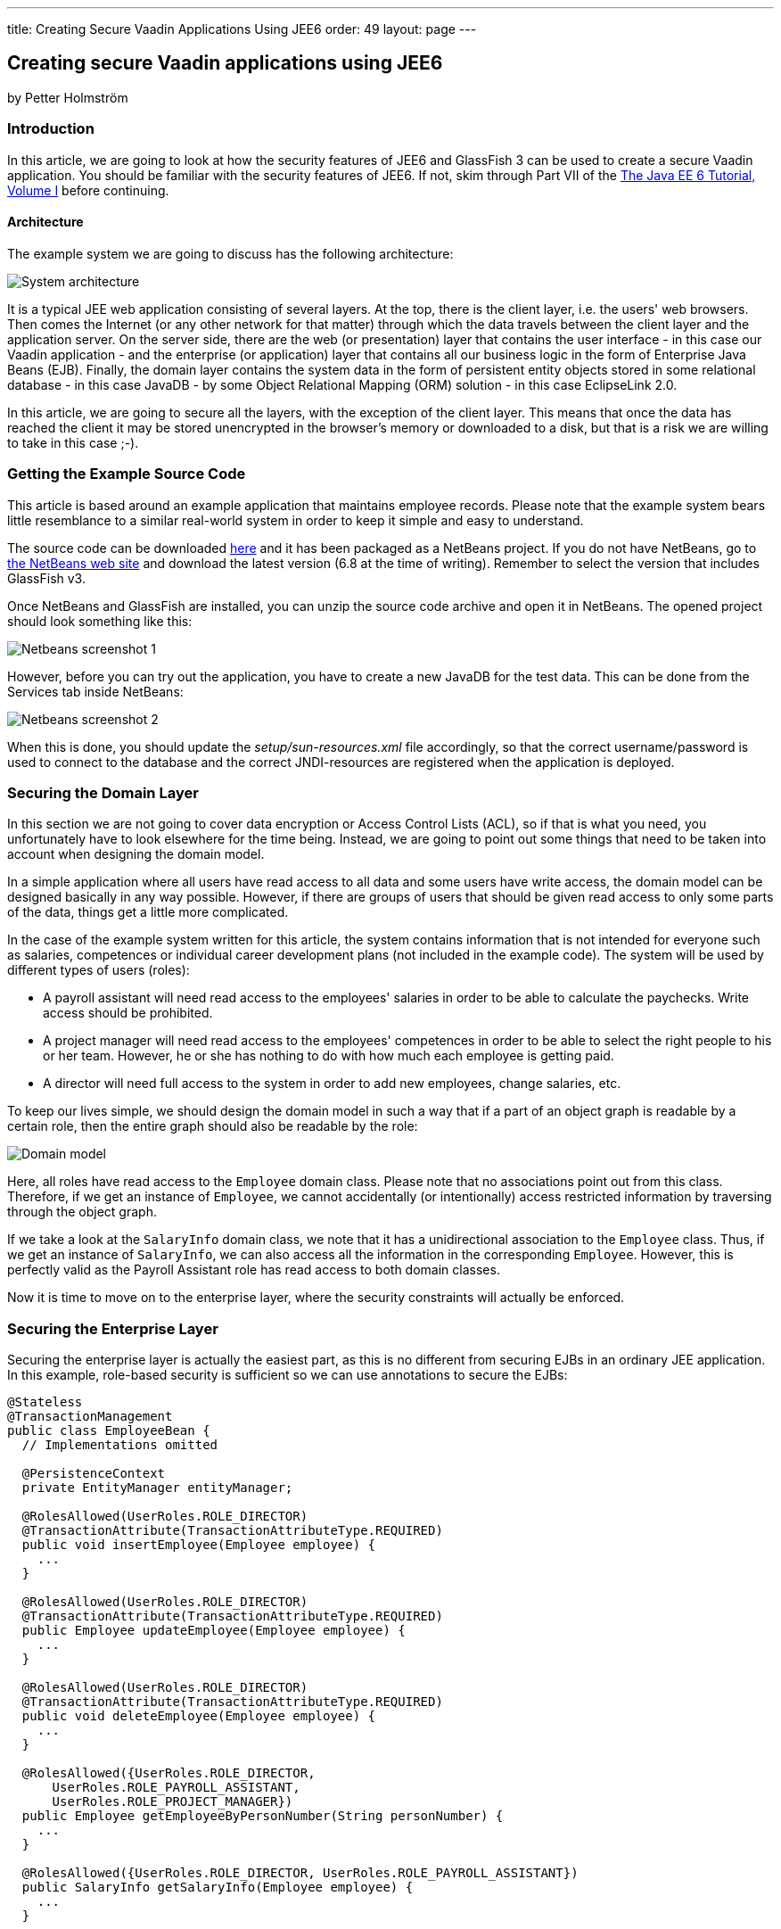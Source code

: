 ---
title: Creating Secure Vaadin Applications Using JEE6
order: 49
layout: page
---

[[creating-secure-vaadin-applications-using-jee6]]
Creating secure Vaadin applications using JEE6
----------------------------------------------

by Petter Holmström

[[introduction]]
Introduction
~~~~~~~~~~~~

In this article, we are going to look at how the security features of
JEE6 and GlassFish 3 can be used to create a secure Vaadin application.
You should be familiar with the security features of JEE6. If
not, skim through Part VII of the
http://docs.sun.com/app/docs/doc/820-7627[The Java EE 6 Tutorial, Volume
I] before continuing.

[[architecture]]
Architecture
^^^^^^^^^^^^

The example system we are going to discuss has the following
architecture:

image:img/architecture.png[System architecture]

It is a typical JEE web application consisting of several layers. At the
top, there is the client layer, i.e. the users' web browsers. Then comes
the Internet (or any other network for that matter) through which the
data travels between the client layer and the application server. On the
server side, there are the web (or presentation) layer that contains the
user interface - in this case our Vaadin application - and the
enterprise (or application) layer that contains all our business logic
in the form of Enterprise Java Beans (EJB). Finally, the domain layer
contains the system data in the form of persistent entity objects stored
in some relational database - in this case JavaDB - by some Object
Relational Mapping (ORM) solution - in this case EclipseLink 2.0.

In this article, we are going to secure all the layers, with the
exception of the client layer. This means that once the data has reached
the client it may be stored unencrypted in the browser's memory or
downloaded to a disk, but that is a risk we are willing to take in this
case ;-).

[[getting-the-example-source-code]]
Getting the Example Source Code
~~~~~~~~~~~~~~~~~~~~~~~~~~~~~~~

This article is based around an example application that maintains
employee records. Please note that the example system bears little
resemblance to a similar real-world system in order to keep it simple
and easy to understand.

The source code can be downloaded
https://github.com/eriklumme/doc-attachments/blob/master/attachments/SecureVaadinApplicationDemo.zip[here]
and it has been packaged as a NetBeans project. If you do not have
NetBeans, go to http://www.netbeans.org[the NetBeans web site] and
download the latest version (6.8 at the time of writing). Remember to
select the version that includes GlassFish v3.

Once NetBeans and GlassFish are installed, you can unzip the source code
archive and open it in NetBeans. The opened project should look
something like this:

image:img/nbscrshot1.png[Netbeans screenshot 1]

However, before you can try out the application, you have to create a
new JavaDB for the test data. This can be done from the Services tab
inside NetBeans:

image:img/nbscrshot2.png[Netbeans screenshot 2]

When this is done, you should update the _setup/sun-resources.xml_ file
accordingly, so that the correct username/password is used to connect to
the database and the correct JNDI-resources are registered when the
application is deployed.

[[securing-the-domain-layer]]
Securing the Domain Layer
~~~~~~~~~~~~~~~~~~~~~~~~~

In this section we are not going to cover data encryption or Access
Control Lists (ACL), so if that is what you need, you unfortunately have
to look elsewhere for the time being. Instead, we are going to point out
some things that need to be taken into account when designing the domain
model.

In a simple application where all users have read access to all data and
some users have write access, the domain model can be designed basically
in any way possible. However, if there are groups of users that should
be given read access to only some parts of the data, things get a little
more complicated.

In the case of the example system written for this article, the system
contains information that is not intended for everyone such as salaries,
competences or individual career development plans (not included in the
example code). The system will be used by different types of users
(roles):

* A payroll assistant will need read access to the employees' salaries
in order to be able to calculate the paychecks. Write access should be
prohibited.
* A project manager will need read access to the employees' competences
in order to be able to select the right people to his or her team.
However, he or she has nothing to do with how much each employee is
getting paid.
* A director will need full access to the system in order to add new
employees, change salaries, etc.

To keep our lives simple, we should design the domain model in such a
way that if a part of an object graph is readable by a certain role,
then the entire graph should also be readable by the role:

image:img/domain.png[Domain model]

Here, all roles have read access to the `Employee` domain class. Please
note that no associations point out from this class. Therefore, if we
get an instance of `Employee`, we cannot accidentally (or intentionally)
access restricted information by traversing through the object graph.

If we take a look at the `SalaryInfo` domain class, we note that it has
a unidirectional association to the `Employee` class. Thus, if we get an
instance of `SalaryInfo`, we can also access all the information in the
corresponding `Employee`. However, this is perfectly valid as the
Payroll Assistant role has read access to both domain classes.

Now it is time to move on to the enterprise layer, where the security
constraints will actually be enforced.

[[securing-the-enterprise-layer]]
Securing the Enterprise Layer
~~~~~~~~~~~~~~~~~~~~~~~~~~~~~

Securing the enterprise layer is actually the easiest part, as this is
no different from securing EJBs in an ordinary JEE application. In this
example, role-based security is sufficient so we can use annotations to
secure the EJBs:

[source,java]
....
@Stateless
@TransactionManagement
public class EmployeeBean {
  // Implementations omitted

  @PersistenceContext
  private EntityManager entityManager;

  @RolesAllowed(UserRoles.ROLE_DIRECTOR)
  @TransactionAttribute(TransactionAttributeType.REQUIRED)
  public void insertEmployee(Employee employee) {
    ...
  }

  @RolesAllowed(UserRoles.ROLE_DIRECTOR)
  @TransactionAttribute(TransactionAttributeType.REQUIRED)
  public Employee updateEmployee(Employee employee) {
    ...
  }

  @RolesAllowed(UserRoles.ROLE_DIRECTOR)
  @TransactionAttribute(TransactionAttributeType.REQUIRED)
  public void deleteEmployee(Employee employee) {
    ...
  }

  @RolesAllowed({UserRoles.ROLE_DIRECTOR,
      UserRoles.ROLE_PAYROLL_ASSISTANT,
      UserRoles.ROLE_PROJECT_MANAGER})
  public Employee getEmployeeByPersonNumber(String personNumber) {
    ...
  }

  @RolesAllowed({UserRoles.ROLE_DIRECTOR, UserRoles.ROLE_PAYROLL_ASSISTANT})
  public SalaryInfo getSalaryInfo(Employee employee) {
    ...
  }


  @RolesAllowed({UserRoles.ROLE_DIRECTOR})
  @TransactionAttribute(TransactionAttributeType.REQUIRED)
  public SalaryInfo saveSalaryInfo(SalaryInfo salaryInfo) {
    ...
  }

  @RolesAllowed({UserRoles.ROLE_DIRECTOR, UserRoles.ROLE_PROJECT_MANAGER})
  public EmployeeCompetences getCompetences(Employee employee) {
    ...
  }

  @RolesAllowed({UserRoles.ROLE_DIRECTOR, UserRoles.ROLE_PROJECT_MANAGER})
  @TransactionAttribute(TransactionAttributeType.REQUIRED)
  public EmployeeCompetences saveCompetences(EmployeeCompetences competences) {
    ...
  }
}
....

The `UserRoles` class is a helper class that defines constants for all
the role names:

[source,java]
....
public class UserRoles {
  public static final String ROLE_DIRECTOR = "DIRECTOR";
  public static final String ROLE_PAYROLL_ASSISTANT = "PAYROLL_ASSISTANT";
  public static final String ROLE_PROJECT_MANAGER = "PROJECT_MANAGER";
}
....

This is actually all there is to it - the container will take care of
the rest. Note, that there are separate lookup methods for basic
employee information and salary information, and that the methods
require different roles. This is how the security constraints discussed
in the previous section are enforced in practice.

[[securing-the-web-layer]]
Securing the Web Layer
~~~~~~~~~~~~~~~~~~~~~~

As all of the application's data and logic should now be protected
inside the enterprise layer, securing the web layer really comes down to
two basic tasks: handling user authentication and disabling the
restricted parts of your user interface. In the example application, the
user interface has not been restricted in order to make it possible to
test the security of the enterprise layer, e.g. what happens when a
restriction actions is attempted.

As the Vaadin application runs entirely on the server, this can be done
inside the application in the same manner as in a Swing desktop
application. However, an (arguably) better approach is to rely on
standard JEE web layer security.

To keep things simple, a Vaadin application should be designed in such a
way that when the application starts, the user is already authenticated
and when the user logs out, the application is closed. In this way, the
JEE container handles the authentication and it is even possible to move
from e.g. form-based authentication to certificate-based authentication
without having to change a single line of code inside the Vaadin
application.

[[the-vaadin-application-servlet]]
The Vaadin Application Servlet
^^^^^^^^^^^^^^^^^^^^^^^^^^^^^^

Here is the code for the application servlet:

[source,java]
....
@WebServlet(urlPatterns={"/ui/*", "/VAADIN/*"})
public class DemoAppServlet extends AbstractApplicationServlet {

  @Inject Instance<DemoApp> application;

  @Override
  protected Class<? extends Application> getApplicationClass() throws
          ClassNotFoundException {
    return DemoApp.class;
  }

  @Override
  protected Application getNewApplication(HttpServletRequest request) throws
          ServletException {
    DemoApp app = application.get();
    Principal principal = request.getUserPrincipal();
    if (principal == null) {
      throw new ServletException("Access denied");
    }

    // In this example, a user can be in one role only
    if (request.isUserInRole(UserRoles.ROLE_DIRECTOR)) {
      app.setUserRole(UserRoles.ROLE_DIRECTOR);
    } else if (request.isUserInRole(UserRoles.ROLE_PAYROLL_ASSISTANT)) {
      app.setUserRole(UserRoles.ROLE_PAYROLL_ASSISTANT);
    } else if (request.isUserInRole(UserRoles.ROLE_PROJECT_MANAGER)) {
      app.setUserRole(UserRoles.ROLE_PROJECT_MANAGER);
    } else {
      throw new ServletException("Access denied");
    }

    app.setUser(principal);
    app.setLogoutURL(request.getContextPath() + "/logout.jsp");
    return app;
  }
}
....

Please note the URL patterns that this servlet handles. The URL for the
Vaadin application will be _$CONTEXT_PATH/ui_. However, the servlet also
has to handle requests to _$CONTEXT_PATH/VAADIN/*_, as the widgetsets
and themes will not load otherwise.

Next, in the `getNewApplication(..)` method, the user principal is
fetched from the request and passed to the Vaadin application using the
`setUser(..)` method (this is not a requirement, but is useful if the
Vaadin application needs to know the identity of the current user). If
the application will act differently depending on the user's roles,
these have to be passed in as well - in this case using a custom setter
defined in the `DemoApp` class. Finally, the logout URL is set to point
to a custom JSP which we will look at in a moment.

[[the-deployment-descriptor]]
The Deployment Descriptor
^^^^^^^^^^^^^^^^^^^^^^^^^

To make sure the user is authenticated when the Vaadin application is
started, all requests to the Vaadin application should require
authentication. In this example we are going to use form-based
authentication using ordinary JSPs for the login, logout and error
screens, but we could just as well use some other form of authentication
such as certificates. In order to achieve this, we add the following to
the `web.xml` deployment descriptor:

[source,xml]
....
<web-app>
  ...
  <security-constraint>
    <display-name>SecureApplicationConstraint</display-name>
    <web-resource-collection>
      <web-resource-name>Vaadin application</web-resource-name>
      <description>The entire Vaadin application is protected</description>
      <url-pattern>/ui/*</url-pattern>
    </web-resource-collection>
    <auth-constraint>
      <description>Only valid users are allowed</description>
      <role-name>DIRECTOR</role-name>
      <role-name>PAYROLL_ASSISTANT</role-name>
      <role-name>PROJECT_MANAGER</role-name>
    </auth-constraint>
  </security-constraint>
  <login-config>
    <auth-method>FORM</auth-method>
    <realm-name>file</realm-name>
    <form-login-config>
      <form-login-page>/login.jsp</form-login-page>
      <form-error-page>/loginError.jsp</form-error-page>
    </form-login-config>
  </login-config>
  <security-role>
    <description/>
    <role-name>DIRECTOR</role-name>
  </security-role>
  <security-role>
    <description/>
    <role-name>PAYROLL_ASSISTANT</role-name>
  </security-role>
  <security-role>
    <description/>
    <role-name>PROJECT_MANAGER</role-name>
  </security-role>
  ...
</web-app>
....

Basically, this file tells the container that this web application:

* uses the roles DIRECTOR, PAYROLL_ASSISTANT and PROJECT_MANAGER,
* requires the user to be in any of these roles when accessing the
Vaadin application,
* requires users to be in the _file_ realm (a built-in realm manageable
from the GlassFish administration console), and
* uses form-based authentication with a JSP for displaying the login
form and another for displaying login errors.

For more information about configuring security for JEE web
applications, please see the JEE6 documentation.

[[the-jsps]]
The JSPs
^^^^^^^^

Now we are going to write the JSPs that will be used for logging users
in and out. These files are well covered in the JEE6 documentation, so
we are just going to list them here without further commenting. First up
is _login.jsp_:

[source,html]
....
<%@page contentType="text/html" pageEncoding="UTF-8"%>
<html xmlns="http://www.w3.org/1999/xhtml" xml:lang="en">
  <head>
    <meta http-equiv="Content-Type" content="text/html; charset=UTF-8"/>
    <title>Secure Vaadin Application Demo Login</title>
  </head>
  <body>
    <h1>Please login</h1>
    <form method="post" action="j_security_check">
      <p>
        Username: <input type="text" name="j_username"/>
      </p>
      <p>
        Password: <input type="password" name="j_password"/>
      </p>
      <p>
        <input type="submit" value="Login"/>
      </p>
    </form>
  </body>
</html>
....

Then we move on to _loginError.jsp_:

[source,html]
....
<%@page contentType="text/html" pageEncoding="UTF-8"%>
<html xmlns="http://www.w3.org/1999/xhtml" xml:lang="en">
  <head>
    <meta http-equiv="Content-Type" content="text/html; charset=UTF-8"/>
    <title>Secure Vaadin Application Demo Login Failure</title>
  </head>
  <body>
    <h1>Login Failed!</h1>
    <p>
      Please <a href="login.jsp">try again</a>.
    </p>
  </body>
</html>
....

Coming up next is _logout.jsp_:

[source,html]
....
<%@page contentType="text/html" pageEncoding="UTF-8"%>
<html xmlns="http://www.w3.org/1999/xhtml" xml:lang="en">
  <head>
    <meta http-equiv="Content-Type" content="text/html; charset=UTF-8"/>
    <title>Secure Vaadin Application Demo</title>
  </head>
  <body>
    <h1>You have been logged out</h1>
    <p>
      <a href="login.jsp">Log in</a> again.
    </p>
  </body>
</html>
<%
  session.invalidate();
%>
....

Please note that this file contains a single line of code at the end
that invalidates the session, effectively logging the user out.

Finally, an _index.jsp_ file is needed in order to make sure that any
requests to the context path are redirected to the Vaadin application:

[source,html]
....
<%
  response.sendRedirect("ui/");
%>
....

There! Now the login and logout mechanisms are in place.

[[securing-the-transport-layer]]
Securing the Transport Layer
~~~~~~~~~~~~~~~~~~~~~~~~~~~~

Even though both the web layer and the enterprise layer are now secured,
the data still has to travel across the Internet to reach the client
layer and, as we know, the Internet is full of people with questionable
intentions. Therefore, we need to make sure that the data reaches its
destination undisclosed and unmodified. In other words, we need SSL.

Provided that the application server has been properly configured to use
SSL (GlassFish v3 should be out of the box, though with a self-signed
certificate), it is very easy to force a web application to use SSL. We
just have to add the following security constraint to the _web.xml_
file:

[source,xml]
....
<security-constraint>
  <display-name>SecureChannelConstraint</display-name>
  <web-resource-collection>
    <web-resource-name>Entire site</web-resource-name>
    <description/>
    <url-pattern>/*</url-pattern>
  </web-resource-collection>
  <user-data-constraint>
    <description>Require encrypted channel</description>
    <transport-guarantee>CONFIDENTIAL</transport-guarantee>
  </user-data-constraint>
</security-constraint>
....

This will force all requests to the application to go over an encrypted
SSL link.

[[configuring-glassfish]]
Configuring GlassFish
~~~~~~~~~~~~~~~~~~~~~

As we are going to let GlassFish handle the user database, we have to do
some additional configuration before the application can be deployed.
Users created using the GlassFish administration console are assigned to
groups, which in turn can be mapped to application roles. It is possible
to configure GlassFish to automatically map a group name to a role with
the same name, but in this case we are going to define the mapping
manually by adding the following definitions to the _sun-web.xml_ file:

[source,xml]
....
<security-role-mapping>
  <role-name>DIRECTOR</role-name>
  <group-name>Directors</group-name>
</security-role-mapping>
<security-role-mapping>
  <role-name>PAYROLL_ASSISTANT</role-name>
  <group-name>Payroll Assistants</group-name>
</security-role-mapping>
<security-role-mapping>
  <role-name>PROJECT_MANAGER</role-name>
  <group-name>Project Managers</group-name>
</security-role-mapping>
....

These definitions tell GlassFish that all users that belong to the
_Directors_ group should hold the `DIRECTOR` role, etc.

The application is now secured. However, in order to try it out we need
to add some users to the _file_ realm using the GlassFish Administration
Console:

image:img/glassfish_console1.png[Glassfish console 1]

image:img/glassfish_console2.png[Glassfish console 2]

Now, we can deploy the application, login with different users and
explore what happens.

[[adding-auditing]]
Adding Auditing
~~~~~~~~~~~~~~~

Although the application is now protected from unauthorized users, it
has not yet been protected from illegal use by authorized users. As the
application deals with sensitive personal information, it should be
possible to see what the users have done with the data while using the
system.

GlassFish has an auditing system that, when turned on, automatically
records access decisions (such as successful or failed logins). However,
in this case we need some more fine-grained auditing. One way of
accomplishing this is to use CDI and interceptors (go
http://docs.jboss.org/webbeans/reference/1.0.0.PREVIEW1/en-US/html/interceptors.html[here]
for more information).

We begin by defining the annotation that will be used to annotate the
methods that are to be subject to auditing:

[source,java]
....
@InterceptorBinding
@Target({ElementType.METHOD, ElementType.TYPE})
@Retention(RetentionPolicy.RUNTIME)
public @interface AuditLog {
}
....

Next, we implement the actual interceptor:

[source,java]
....
@AuditLog
@Interceptor
public class AuditLogInterceptor {
  @Resource
  SessionContext sessionContext;

  @EJB
  AuditService auditService;

  @AroundInvoke
  public Object recordAuditLogEntry(InvocationContext ctx) throws Exception {
    Object result = ctx.proceed();
    StringBuilder sb = new StringBuilder();
    sb.append(ctx.getMethod().getName());
    sb.append("(");
    for (Object p : ctx.getParameters()) {
      sb.append(p);
      sb.append(",");
    }
    sb.append(")");
    String userName = sessionContext.getCallerPrincipal().getName();
    auditService.recordEntry(userName, sb.toString());
    return result;
  }
}
....

Before we can use the interceptor, we have to activate it by adding the
following to the _beans.xml_ file:

[source,xml]
....
<interceptors>
  <class>demoapp.security.AuditLogInterceptor</class>
</interceptors>
....

Finally, we annotate the enterprise methods that should be subject to
auditing:

[source,java]
....
@Stateless
@TransactionManagement
public class EmployeeBean {
  ...

  @RolesAllowed(UserRoles.ROLE_DIRECTOR)
  @TransactionAttribute(TransactionAttributeType.REQUIRED)
  @AuditLog
  public void insertEmployee(Employee employee) {
    ...
  }

  @RolesAllowed(UserRoles.ROLE_DIRECTOR)
  @TransactionAttribute(TransactionAttributeType.REQUIRED)
  @AuditLog
  public Employee updateEmployee(Employee employee) {
    ...
  }
  ...
}
....

There! Now, every time a method annotated with `@AuditLog` is
successfully invoked, it will be recorded together with a timestamp and
the name of the user who invoked it.

[[summary]]
Summary
~~~~~~~

In this article, we have discussed how a typical Vaadin/JEE6 application
can be secured. We have secured the enterprise layer using annotations,
secured the web and channel layers by declaring security constraints in
the deployment descriptor and shown how Vaadin can be used together with
form-based authentication. Finally, we have looked at a way of
implementing auditing using interceptors.
